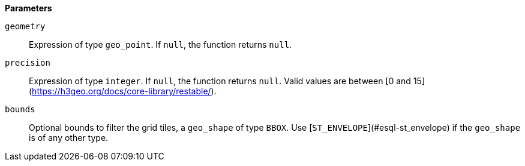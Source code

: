 // This is generated by ESQL's AbstractFunctionTestCase. Do no edit it. See ../README.md for how to regenerate it.

*Parameters*

`geometry`::
Expression of type `geo_point`. If `null`, the function returns `null`.

`precision`::
Expression of type `integer`. If `null`, the function returns `null`. Valid values are between [0 and 15](https://h3geo.org/docs/core-library/restable/).

`bounds`::
Optional bounds to filter the grid tiles, a `geo_shape` of type `BBOX`. Use [`ST_ENVELOPE`](#esql-st_envelope) if the `geo_shape` is of any other type.
